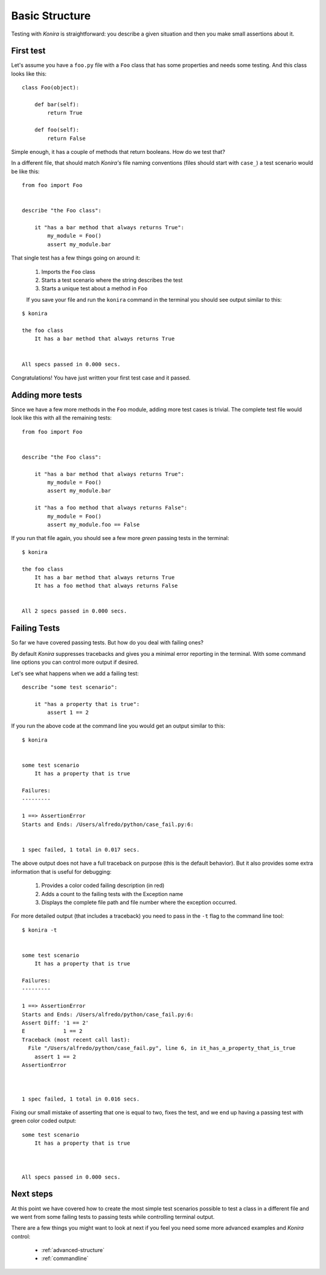 .. _basic-structure:

Basic Structure
===============
Testing with *Konira* is straightforward: you describe a given situation and
then you make small assertions about it.


First test
----------
Let's assume you have a ``foo.py`` file with a ``Foo`` class that has some 
properties and needs some testing. And this class looks like this::

    class Foo(object):

        def bar(self):
            return True

        def foo(self):
            return False

Simple enough, it has a couple of methods that return booleans. How do we test 
that?

In a different file, that should match *Konira's* file naming conventions
(files should start with ``case_``) a test scenario would be like this:

.. highlight:: ruby

::

    from foo import Foo


    describe "the Foo class":

        it "has a bar method that always returns True":
            my_module = Foo()
            assert my_module.bar

That single test has a few things going on around it:

 #. Imports the ``Foo`` class
 #. Starts a test scenario where the string describes the test
 #. Starts a unique test about a method in ``Foo``


 If you save your file and run the ``konira`` command in the terminal
 you should see output similar to this:

.. highlight:: text

::
    
    $ konira
    
    the foo class
        It has a bar method that always returns True
    

    All specs passed in 0.000 secs.

Congratulations! You have just written your first test case and it passed. 


Adding more tests
-----------------
Since we have a few more methods in the ``Foo`` module, adding more test cases
is trivial. The complete test file would look like this with all the 
remaining tests:

.. highlight:: ruby

::

    from foo import Foo


    describe "the Foo class":

        it "has a bar method that always returns True":
            my_module = Foo()
            assert my_module.bar

        it "has a foo method that always returns False":
            my_module = Foo()
            assert my_module.foo == False


If you run that file again, you should see a few more *green* passing tests
in the terminal:

.. highlight:: text

::

    $ konira
    
    the foo class
        It has a bar method that always returns True
        It has a foo method that always returns False
    

    All 2 specs passed in 0.000 secs.


Failing Tests
-------------
So far we have covered passing tests. But how do you deal with failing
ones?

By default *Konira* suppresses tracebacks and gives you a minimal error
reporting in the terminal. With some command line options you can 
control more output if desired.

Let's see what happens when we add a failing test:

.. highlight:: ruby

::

    describe "some test scenario":

        it "has a property that is true":
            assert 1 == 2

If you run the above code at the command line you would get an output similar 
to this:

.. highlight:: text

::

    $ konira 


    some test scenario
        It has a property that is true

    Failures:
    ---------

    1 ==> AssertionError
    Starts and Ends: /Users/alfredo/python/case_fail.py:6:


    1 spec failed, 1 total in 0.017 secs.


The above output does not have a full traceback on purpose (this is the 
default behavior). But it also provides some extra information that is
useful for debugging: 

 #. Provides a color coded failing description (in red)
 #. Adds a count to the failing tests with the Exception name
 #. Displays the complete file path and file number where the exception occurred.


For more detailed output (that includes a traceback) you need to pass in the 
``-t`` flag to the command line tool::

    $ konira -t


    some test scenario
        It has a property that is true

    Failures:
    ---------

    1 ==> AssertionError
    Starts and Ends: /Users/alfredo/python/case_fail.py:6:
    Assert Diff: '1 == 2'
    E            1 == 2
    Traceback (most recent call last):
      File "/Users/alfredo/python/case_fail.py", line 6, in it_has_a_property_that_is_true
        assert 1 == 2
    AssertionError



    1 spec failed, 1 total in 0.016 secs.


Fixing our small mistake of asserting that one is equal to two, fixes the test,
and we end up having a passing test with green color coded output::

    some test scenario
        It has a property that is true



    All specs passed in 0.000 secs.


Next steps
----------
At this point we have covered how to create the most simple test scenarios
possible to test a class in a different file and we went from some failing
tests to passing tests while controlling terminal output.

There are a few things you might want to look at next if you feel you need some
more advanced examples and *Konira* control:

 * :ref:`advanced-structure`
 * :ref:`commandline`


